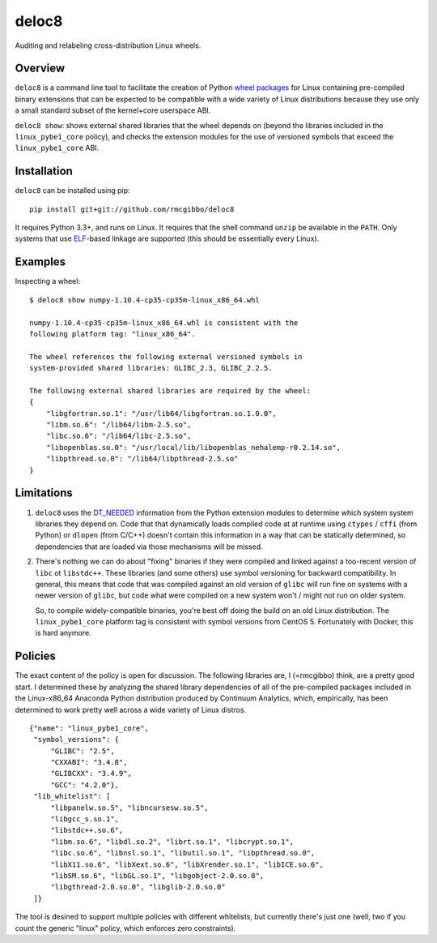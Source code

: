 deloc8
======

Auditing and relabeling cross-distribution Linux wheels.

Overview
--------

``deloc8`` is a command line tool to facilitate the creation of Python
`wheel packages <http://pythonwheels.com/>`_ for Linux containing
pre-compiled binary extensions that can be expected to be compatible
with a wide variety of Linux distributions because they use only a small
standard subset of the kernel+core userspace ABI.

``deloc8 show``: shows external shared libraries that the wheel depends on
(beyond the libraries included in the ``linux_pybe1_core`` policy), and
checks the extension modules for the use of versioned symbols that exceed
the ``linux_pybe1_core`` ABI.


Installation
-------------

``deloc8`` can be installed using pip: ::

  pip install git+git://github.com/rmcgibbo/deloc8

It requires Python 3.3+, and runs on Linux. It requires that the shell command
``unzip`` be available in the ``PATH``. Only systems that use
`ELF <https://en.wikipedia.org/wiki/Executable_and_Linkable_Format>`_-based
linkage are supported (this should be essentially every Linux).


Examples
--------

Inspecting a wheel: ::

  $ deloc8 show numpy-1.10.4-cp35-cp35m-linux_x86_64.whl

  numpy-1.10.4-cp35-cp35m-linux_x86_64.whl is consistent with the
  following platform tag: "linux_x86_64".

  The wheel references the following external versioned symbols in
  system-provided shared libraries: GLIBC_2.3, GLIBC_2.2.5.

  The following external shared libraries are required by the wheel:
  {
      "libgfortran.so.1": "/usr/lib64/libgfortran.so.1.0.0",
      "libm.so.6": "/lib64/libm-2.5.so",
      "libc.so.6": "/lib64/libc-2.5.so",
      "libopenblas.so.0": "/usr/local/lib/libopenblas_nehalemp-r0.2.14.so",
      "libpthread.so.0": "/lib64/libpthread-2.5.so"
  }


Limitations
-----------

1. ``deloc8`` uses the `DT_NEEDED <https://en.wikipedia.org/wiki/Direct_binding>`_
   information from the Python extension modules to determine which system system
   libraries they depend on. Code that that dynamically loads compiled code at
   at runtime using ``ctypes`` / ``cffi`` (from Python) or ``dlopen`` (from C/C++)
   doesn't contain this information in a way that can be statically determined, so
   dependencies that are loaded via those mechanisms will be missed.
2. There's nothing we can do about "fixing" binaries if they were compiled and linked
   against a too-recent version of ``libc`` ot ``libstdc++``. These libraries
   (and some others) use symbol versioning for backward compatibility. In general, this
   means that code that was compiled against an old version of ``glibc`` will run
   fine on systems with a newer version of ``glibc``, but code what were compiled
   on a new system won't / might not run on older system.

   So, to compile widely-compatible binaries, you're best off doing the build on an
   old Linux distribution. The ``linux_pybe1_core`` platform tag is consistent with
   symbol versions from CentOS 5. Fortunately with Docker, this is hard anymore.


Policies
--------

The exact content of the policy is open for discussion. The following libraries
are, I (=rmcgibbo) think, are a pretty good start. I determined these by
analyzing the shared library dependencies of all of the pre-compiled packages
included in the Linux-x86_64 Anaconda Python distribution produced by
Continuum Analytics, which, empirically, has been determined to work pretty well
across a wide variety of Linux distros.

::

    {"name": "linux_pybe1_core",
     "symbol_versions": {
         "GLIBC": "2.5",
         "CXXABI": "3.4.8",
         "GLIBCXX": "3.4.9",
         "GCC": "4.2.0"},
     "lib_whitelist": [
         "libpanelw.so.5", "libncursesw.so.5",
         "libgcc_s.so.1",
         "libstdc++.so.6",
         "libm.so.6", "libdl.so.2", "librt.so.1", "libcrypt.so.1",
         "libc.so.6", "libnsl.so.1", "libutil.so.1", "libpthread.so.0",
         "libX11.so.6", "libXext.so.6", "libXrender.so.1", "libICE.so.6",
         "libSM.so.6", "libGL.so.1", "libgobject-2.0.so.0",
         "libgthread-2.0.so.0", "libglib-2.0.so.0"
     ]}


The tool is desined to support multiple policies with different whitelists, but
currently there's just one (well, two if you count the generic "linux" policy,
which enforces zero constraints).
